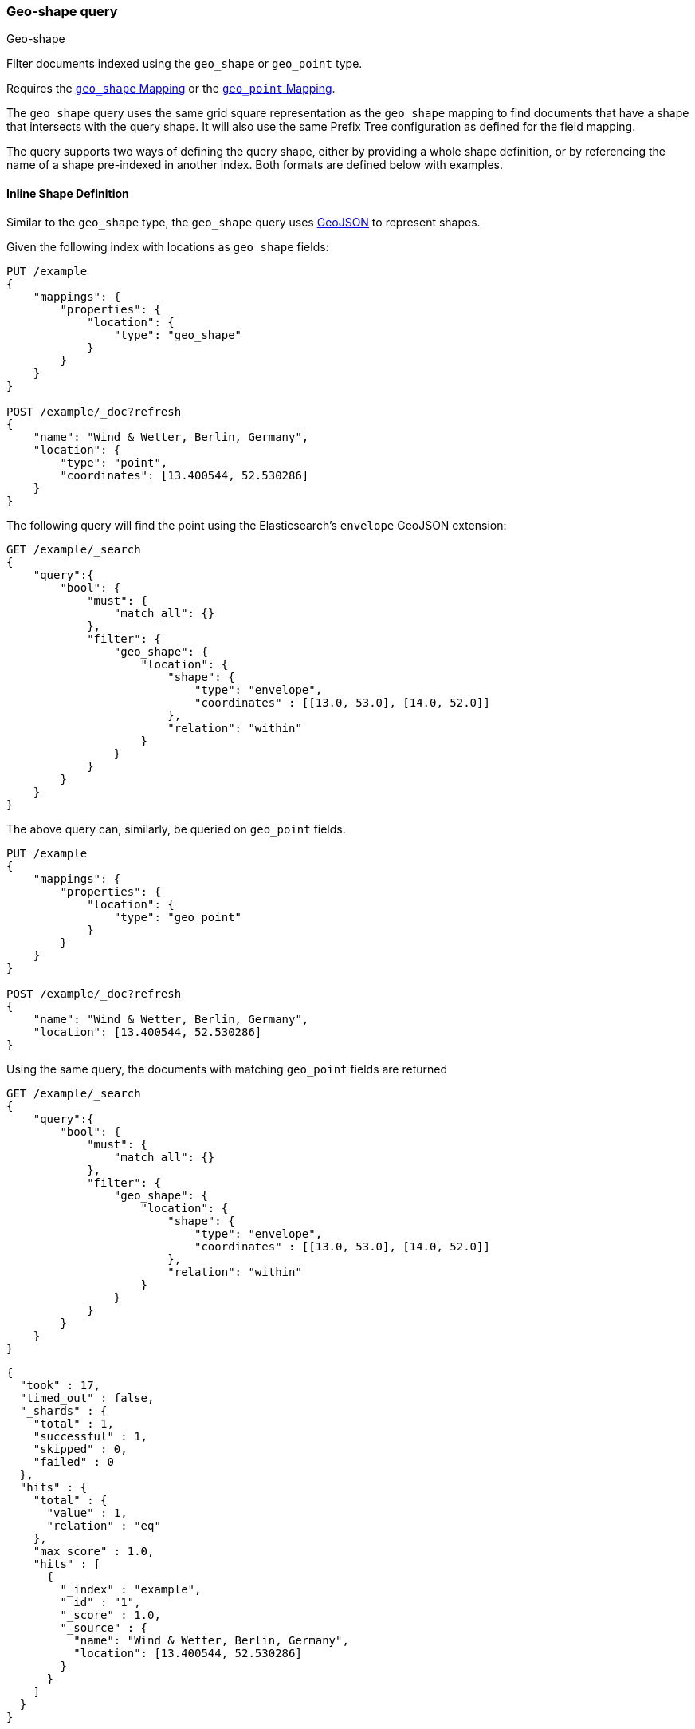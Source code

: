 [[query-dsl-geo-shape-query]]
=== Geo-shape query
++++
<titleabbrev>Geo-shape</titleabbrev>
++++

Filter documents indexed using the `geo_shape` or `geo_point` type.

Requires the <<geo-shape,`geo_shape` Mapping>> or the <<geo-point,`geo_point` Mapping>>.

The `geo_shape` query uses the same grid square representation as the
`geo_shape` mapping to find documents that have a shape that intersects
with the query shape. It will also use the same Prefix Tree configuration
as defined for the field mapping.

The query supports two ways of defining the query shape, either by
providing a whole shape definition, or by referencing the name of a shape
pre-indexed in another index. Both formats are defined below with
examples.

==== Inline Shape Definition

Similar to the `geo_shape` type, the `geo_shape` query uses
http://www.geojson.org[GeoJSON] to represent shapes.

Given the following index with locations as `geo_shape` fields:

[source,console]
--------------------------------------------------
PUT /example
{
    "mappings": {
        "properties": {
            "location": {
                "type": "geo_shape"
            }
        }
    }
}

POST /example/_doc?refresh
{
    "name": "Wind & Wetter, Berlin, Germany",
    "location": {
        "type": "point",
        "coordinates": [13.400544, 52.530286]
    }
}
--------------------------------------------------
// TESTSETUP

The following query will find the point using the Elasticsearch's
`envelope` GeoJSON extension:

[source,console]
--------------------------------------------------
GET /example/_search
{
    "query":{
        "bool": {
            "must": {
                "match_all": {}
            },
            "filter": {
                "geo_shape": {
                    "location": {
                        "shape": {
                            "type": "envelope",
                            "coordinates" : [[13.0, 53.0], [14.0, 52.0]]
                        },
                        "relation": "within"
                    }
                }
            }
        }
    }
}
--------------------------------------------------

The above query can, similarly, be queried on `geo_point` fields.

[source,console]
--------------------------------------------------
PUT /example
{
    "mappings": {
        "properties": {
            "location": {
                "type": "geo_point"
            }
        }
    }
}

POST /example/_doc?refresh
{
    "name": "Wind & Wetter, Berlin, Germany",
    "location": [13.400544, 52.530286]
}
--------------------------------------------------
// TESTSETUP

Using the same query, the documents with matching `geo_point` fields are returned

[source,console]
--------------------------------------------------
GET /example/_search
{
    "query":{
        "bool": {
            "must": {
                "match_all": {}
            },
            "filter": {
                "geo_shape": {
                    "location": {
                        "shape": {
                            "type": "envelope",
                            "coordinates" : [[13.0, 53.0], [14.0, 52.0]]
                        },
                        "relation": "within"
                    }
                }
            }
        }
    }
}
--------------------------------------------------

[source,console-result]
--------------------------------------------------
{
  "took" : 17,
  "timed_out" : false,
  "_shards" : {
    "total" : 1,
    "successful" : 1,
    "skipped" : 0,
    "failed" : 0
  },
  "hits" : {
    "total" : {
      "value" : 1,
      "relation" : "eq"
    },
    "max_score" : 1.0,
    "hits" : [
      {
        "_index" : "example",
        "_id" : "1",
        "_score" : 1.0,
        "_source" : {
          "name": "Wind & Wetter, Berlin, Germany",
          "location": [13.400544, 52.530286]
        }
      }
    ]
  }
}
--------------------------------------------------
// TESTRESPONSE[s/"took" : 17/"took" : $body.took/]

==== Pre-Indexed Shape

The Query also supports using a shape which has already been indexed in
another index. This is particularly useful for when
you have a pre-defined list of shapes which are useful to your
application and you want to reference this using a logical name (for
example 'New Zealand') rather than having to provide their coordinates
each time. In this situation it is only necessary to provide:

* `id` - The ID of the document that containing the pre-indexed shape.
* `index` - Name of the index where the pre-indexed shape is. Defaults
to 'shapes'.
* `path` - The field specified as path containing the pre-indexed shape.
Defaults to 'shape'.
* `routing` - The routing of the shape document if required.

The following is an example of using the Filter with a pre-indexed
shape:

[source,console]
--------------------------------------------------
PUT /shapes
{
    "mappings": {
        "properties": {
            "location": {
                "type": "geo_shape"
            }
        }
    }
}

PUT /shapes/_doc/deu
{
    "location": {
        "type": "envelope",
        "coordinates" : [[13.0, 53.0], [14.0, 52.0]]
    }
}

GET /example/_search
{
    "query": {
        "bool": {
            "filter": {
                "geo_shape": {
                    "location": {
                        "indexed_shape": {
                            "index": "shapes",
                            "id": "deu",
                            "path": "location"
                        }
                    }
                }
            }
        }
    }
}
--------------------------------------------------

==== Spatial Relations

The <<spatial-strategy, geo_shape strategy>> mapping parameter determines
which spatial relation operators may be used at search time.

The following is a complete list of spatial relation operators available when searching a field of type `geo_shape`:

* `INTERSECTS` - (default) Return all documents whose `geo_shape` field
intersects the query geometry.
* `DISJOINT` - Return all documents whose `geo_shape` field
has nothing in common with the query geometry.
* `WITHIN` - Return all documents whose `geo_shape` field
is within the query geometry.
* `CONTAINS` - Return all documents whose `geo_shape` field
contains the query geometry.

When searching a field of type `geo_point` there is a single supported spatial relation operator:

* `INTERSECTS` - (default) Return all documents whose `geo_point` field
intersects the query geometry.

[float]
==== Ignore Unmapped

When set to `true` the `ignore_unmapped` option will ignore an unmapped field
and will not match any documents for this query. This can be useful when
querying multiple indexes which might have different mappings. When set to
`false` (the default value) the query will throw an exception if the field
is not mapped.

==== Shape Types supported for Geo-Point

When searching a field of type `geo_point` the following shape types are not supported:

* `POINT`
* `LINE`
* `MULTIPOINT`
* `MULTILINE`

==== Notes
Geo-shape queries on geo-shapes implemented with <<prefix-trees, `PrefixTrees`>> will not be executed if
<<query-dsl-allow-expensive-queries, `search.allow_expensive_queries`>> is set to false.
